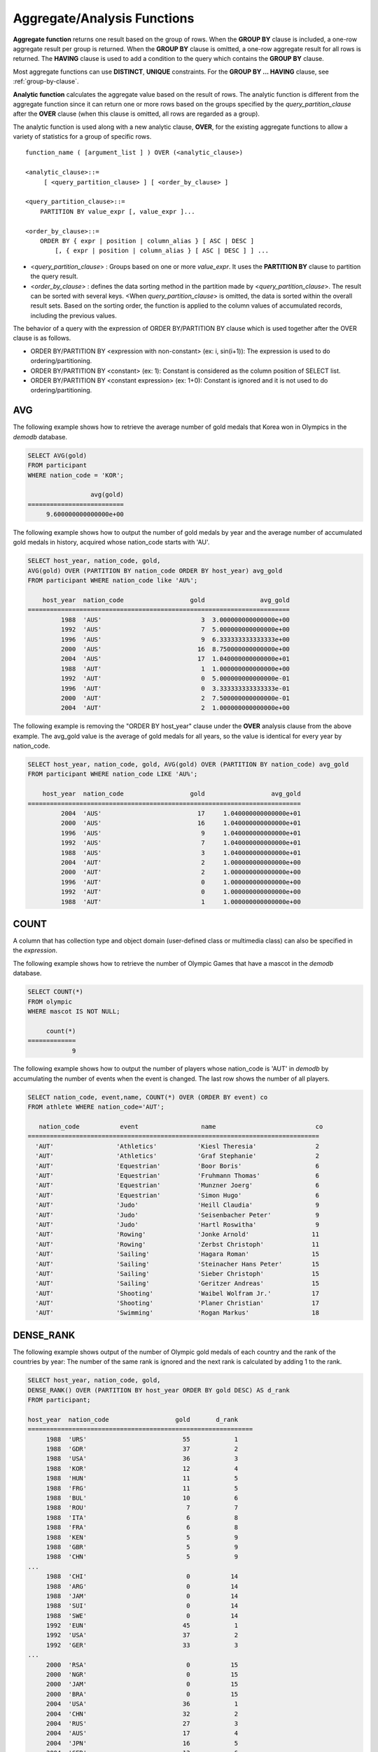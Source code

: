 ****************************
Aggregate/Analysis Functions
****************************

**Aggregate function** returns one result based on the group of rows. When the **GROUP BY** clause is included, a one-row aggregate result per group is returned. When the **GROUP BY** clause is omitted, a one-row aggregate result for all rows is returned. The **HAVING** clause is used to add a condition to the query which contains the **GROUP BY** clause.

Most aggregate functions can use **DISTINCT**, **UNIQUE** constraints. For the **GROUP BY ... HAVING** clause, see :ref:`group-by-clause`.

**Analytic function** calculates the aggregate value based on the result of rows. The analytic function is different from the aggregate function since it can return one or more rows based on the groups specified by the *query_partition_clause* after the **OVER** clause (when this clause is omitted, all rows are regarded as a group).

The analytic function is used along with a new analytic clause, **OVER**, for the existing aggregate functions to allow a variety of statistics for a group of specific rows. ::

    function_name ( [argument_list ] ) OVER (<analytic_clause>)
     
    <analytic_clause>::=
         [ <query_partition_clause> ] [ <order_by_clause> ]
        
    <query_partition_clause>::=
        PARTITION BY value_expr [, value_expr ]...
     
    <order_by_clause>::=
        ORDER BY { expr | position | column_alias } [ ASC | DESC ]
            [, { expr | position | column_alias } [ ASC | DESC ] ] ...

*   <*query_partition_clause*> : Groups based on one or more *value_expr*. It uses the **PARTITION BY** clause to partition the query result.

*   <*order_by_clause*> : defines the data sorting method in the partition made by <*query_partition_clause*>. The result can be sorted with several keys. <When *query_partition_clause*> is omitted, the data is sorted within the overall result sets. Based on the sorting order, the function is applied to the column values of accumulated records, including the previous values.

The behavior of a query with the expression of ORDER BY/PARTITION BY clause which is used together after the OVER clause is as follows.

* ORDER BY/PARTITION BY <expression with non-constant> (ex: i, sin(i+1)): The expression is used to do ordering/partitioning.
* ORDER BY/PARTITION BY <constant> (ex: 1): Constant is considered as the column position of SELECT list.
* ORDER BY/PARTITION BY <constant expression> (ex: 1+0): Constant is ignored and it is not used to do ordering/partitioning.

AVG
===

.. function:: AVG ( [ DISTINCT | DISTINCTROW | UNIQUE | ALL ] expression )

    The **AVG** function is used as an aggregate function or an analytic function. It calculates the arithmetic average of the value of an expression representing all rows. Only one *expression* is specified as a parameter. You can get the average without duplicates by using the **DISTINCT** or **UNIQUE** keyword in front of the expression or the average of all values by omitting the keyword or by using **ALL**.

    :param expression: Specifies an expression that returns a numeric value. An expression that returns a collection-type data is not allowed.
    :param ALL: Calculates an average value for all data (default).
    :param DISTINCT,DISTINCTROW,UNIQUE: Calculates an average value without duplicates.
    :rtype: DOUBLE

The following example shows how to retrieve the average number of gold medals that Korea won in Olympics in the *demodb* database.

.. code-block:: sql

    SELECT AVG(gold)
    FROM participant
    WHERE nation_code = 'KOR'; 
    
                     avg(gold)
    ==========================
         9.600000000000000e+00

The following example shows how to output the number of gold medals by year and the average number of accumulated gold medals in history, acquired whose nation_code starts with 'AU'.

.. code-block:: sql

    SELECT host_year, nation_code, gold,
    AVG(gold) OVER (PARTITION BY nation_code ORDER BY host_year) avg_gold
    FROM participant WHERE nation_code like 'AU%';
     
        host_year  nation_code                  gold               avg_gold
    =======================================================================
             1988  'AUS'                           3  3.000000000000000e+00
             1992  'AUS'                           7  5.000000000000000e+00
             1996  'AUS'                           9  6.333333333333333e+00
             2000  'AUS'                          16  8.750000000000000e+00
             2004  'AUS'                          17  1.040000000000000e+01
             1988  'AUT'                           1  1.000000000000000e+00
             1992  'AUT'                           0  5.000000000000000e-01
             1996  'AUT'                           0  3.333333333333333e-01
             2000  'AUT'                           2  7.500000000000000e-01
             2004  'AUT'                           2  1.000000000000000e+00

The following example is removing the "ORDER BY host_year" clause under the **OVER** analysis clause from the above example. The avg_gold value is the average of gold medals for all years, so the value is identical for every year by nation_code.

.. code-block:: sql

    SELECT host_year, nation_code, gold, AVG(gold) OVER (PARTITION BY nation_code) avg_gold
    FROM participant WHERE nation_code LIKE 'AU%';
     
        host_year  nation_code                  gold                  avg_gold
    ==========================================================================
             2004  'AUS'                          17     1.040000000000000e+01
             2000  'AUS'                          16     1.040000000000000e+01
             1996  'AUS'                           9     1.040000000000000e+01
             1992  'AUS'                           7     1.040000000000000e+01
             1988  'AUS'                           3     1.040000000000000e+01
             2004  'AUT'                           2     1.000000000000000e+00
             2000  'AUT'                           2     1.000000000000000e+00
             1996  'AUT'                           0     1.000000000000000e+00
             1992  'AUT'                           0     1.000000000000000e+00
             1988  'AUT'                           1     1.000000000000000e+00

COUNT
=====

.. function:: COUNT ( * | [ DISTINCT | DISTINCTROW | UNIQUE | ALL ] expression )

    The **COUNT** function is used as an aggregate function or an analytic function. It returns the number of of rows returned by a query. If an asterisk (*) is specified, the number of all rows satisfying the condition (including the rows with the **NULL** value) is returned. If the **DISTINCT** or **UNIQUE** keyword is specified in front of the expression, only the number of rows that have a unique value (excluding the rows with the **NULL** value) is returned after duplicates have been removed. Therefore, the value returned is always an integer and **NULL** is never returned.

    :param expression: Specifies an expression.
    :param ALL: Gets the number of rows given in the *expression* (default).
    :param DISTINCT,DISTINCTROW,UNIQUE: Gets the number of rows without duplicates.
    :rtype: INT
    
A column that has collection type and object domain (user-defined class or multimedia class) can also be specified in the *expression*.

The following example shows how to retrieve the number of Olympic Games that have a mascot in the *demodb* database.

.. code-block:: sql

    SELECT COUNT(*)
    FROM olympic
    WHERE mascot IS NOT NULL; 
    
         count(*)
    =============
                9

The following example shows how to output the number of players whose nation_code is 'AUT' in *demodb* by accumulating the number of events when the event is changed. The last row shows the number of all players.

.. code-block:: sql

    SELECT nation_code, event,name, COUNT(*) OVER (ORDER BY event) co
    FROM athlete WHERE nation_code='AUT';
    
       nation_code           event                 name                           co
    ===============================================================================
      'AUT'                 'Athletics'           'Kiesl Theresia'                2
      'AUT'                 'Athletics'           'Graf Stephanie'                2
      'AUT'                 'Equestrian'          'Boor Boris'                    6
      'AUT'                 'Equestrian'          'Fruhmann Thomas'               6
      'AUT'                 'Equestrian'          'Munzner Joerg'                 6
      'AUT'                 'Equestrian'          'Simon Hugo'                    6
      'AUT'                 'Judo'                'Heill Claudia'                 9
      'AUT'                 'Judo'                'Seisenbacher Peter'            9
      'AUT'                 'Judo'                'Hartl Roswitha'                9
      'AUT'                 'Rowing'              'Jonke Arnold'                 11
      'AUT'                 'Rowing'              'Zerbst Christoph'             11
      'AUT'                 'Sailing'             'Hagara Roman'                 15
      'AUT'                 'Sailing'             'Steinacher Hans Peter'        15
      'AUT'                 'Sailing'             'Sieber Christoph'             15
      'AUT'                 'Sailing'             'Geritzer Andreas'             15
      'AUT'                 'Shooting'            'Waibel Wolfram Jr.'           17
      'AUT'                 'Shooting'            'Planer Christian'             17
      'AUT'                 'Swimming'            'Rogan Markus'                 18

DENSE_RANK
==========

.. function:: DENSE_RANK() OVER ( [partition_by_clause] [order_by_clause] )

    **DENSE_RANK** function is used as an analytic function only. The rank of the value in the column value group made by the **PARTITION BY** clause is calculated and output as **INTEGER**. Even when there is the same rank, 1 is added to the next rank value. For example, when there are three rows of Rank 13, the next rank is 14, not 16. On the contrary, the :func:`RANK` function calculates the next rank by adding the number of same ranks.

    :rtype: INT
    
The following example shows output of the number of Olympic gold medals of each country and the rank of the countries by year: The number of the same rank is ignored and the next rank is calculated by adding 1 to the rank.

.. code-block:: sql

    SELECT host_year, nation_code, gold,
    DENSE_RANK() OVER (PARTITION BY host_year ORDER BY gold DESC) AS d_rank
    FROM participant;
     
    host_year  nation_code                  gold       d_rank
    =============================================================
         1988  'URS'                          55            1
         1988  'GDR'                          37            2
         1988  'USA'                          36            3
         1988  'KOR'                          12            4
         1988  'HUN'                          11            5
         1988  'FRG'                          11            5
         1988  'BUL'                          10            6
         1988  'ROU'                           7            7
         1988  'ITA'                           6            8
         1988  'FRA'                           6            8
         1988  'KEN'                           5            9
         1988  'GBR'                           5            9
         1988  'CHN'                           5            9
    ...
         1988  'CHI'                           0           14
         1988  'ARG'                           0           14
         1988  'JAM'                           0           14
         1988  'SUI'                           0           14
         1988  'SWE'                           0           14
         1992  'EUN'                          45            1
         1992  'USA'                          37            2
         1992  'GER'                          33            3
    ...
         2000  'RSA'                           0           15
         2000  'NGR'                           0           15
         2000  'JAM'                           0           15
         2000  'BRA'                           0           15
         2004  'USA'                          36            1
         2004  'CHN'                          32            2
         2004  'RUS'                          27            3
         2004  'AUS'                          17            4
         2004  'JPN'                          16            5
         2004  'GER'                          13            6
         2004  'FRA'                          11            7
         2004  'ITA'                          10            8
         2004  'UKR'                           9            9
         2004  'CUB'                           9            9
         2004  'GBR'                           9            9
         2004  'KOR'                           9            9
    ...
         2004  'EST'                           0           17
         2004  'SLO'                           0           17
         2004  'SCG'                           0           17
         2004  'FIN'                           0           17
         2004  'POR'                           0           17
         2004  'MEX'                           0           17
         2004  'LAT'                           0           17
         2004  'PRK'                           0           17

GROUP_CONCAT
============

.. function:: GROUP_CONCAT([DISTINCT] {col | expression} [ORDER BY {col | unsigned_int} [ASC | DESC]] [SEPARATOR str_val])

    The **GROUP_CONCAT** function is used as an aggregate function only. It connects the values that are not **NULL** in the group and returns the character string in the **VARCHAR** type. If there are no rows of query result or there are only **NULL** values, **NULL** will be returned.

    :param expression: Column or expression returning numerical values or character strings
    :param str_val: Character string to use as a separator
    :param DISTINCT: Removes duplicate values from the result.
    :param ORDER\ BY: Specifies the order of result values.
    :param SEPARATOR: Specifies the separator to divide the result values. If it is omitted, the default character, comma (,) will be used as a separator.
    :rtype: STRING

The maximum size of the return value follows the configuration of the system parameter, **group_concat_max_len**. The default is **1024** bytes, the minimum value is 4 bytes and the maximum value is 33,554,432 bytes. If it exceeds the maximum value, **NULL** will be returned.

To remove the duplicate values, use the **DISTINCT** clause. The default separator for the group result values is comma (,). To represent the separator explicitly, add the character string to use as a separator in the **SEPARATOR** clause and after that. If you want to remove separators, enter empty strings after the **SEPARATOR** clause.

If the non-character string type is passed to the result character string, an error will be returned.

To use the **GROUP_CONCAT** function, you must meet the following conditions.

*   Only one expression (or a column) is allowed for an input parameter.
*   Sorting with **ORDER BY** is available only in the the expression used as a parameter.
*   The character string used as a separator allows not only character string type but also allows other types.

.. code-block:: sql

    SELECT GROUP_CONCAT(s_name) FROM code;
    
      group_concat(s_name)
    ======================
      'X,W,M,B,S,G'
     
    SELECT GROUP_CONCAT(s_name ORDER BY s_name SEPARATOR ':') FROM code;
    
      group_concat(s_name order by s_name separator ':')
    ======================
      'B:G:M:S:W:X'
     
    CREATE TABLE t(i int);
    INSERT INTO t VALUES (4),(2),(3),(6),(1),(5);
     
    SELECT GROUP_CONCAT(i*2+1 ORDER BY 1 SEPARATOR '') FROM t;
    
      group_concat(i*2+1 order by 1 separator '')
    ======================
      '35791113'
          
[번역]

LAG
===

.. function:: LAG (expression[, offset[, default]]) OVER ( [partition_by_clause] [order_by_clause] )
    
    **LAG** 함수는 분석 함수로만 사용되며 현재 행을 기준으로 *offset* 이전 행의 expression 값을 반환한다. 한 행에 자체 조인(self join) 없이 동시에 여러 개의 행에 접근하고 싶을 때 사용할 수 있다.
    
    :param expression: 숫자 또는 문자열을 반환하는 칼럼 또는 연산식
    :param offset: 오프셋 위치를 나타내는 정수. 생략 시 기본값 1
    :param default: 현재 위치에서 offset 이전에 위치한 expression 값이 NULL인 경우 출력하는 값. 기본값 NULL 
    :rtype: NUMBER or STRING
    
다음은 사번 순으로 정렬하여 같은 행에 이전 사번을 같이 출력하는 예이다.

..  code-block:: sql

    CREATE TABLE t_emp (name VARCHAR(10), empno INT);
    INSERT INTO t_emp VALUES
        ('Amie', 11011),
        ('Jane', 13077),
        ('Lora', 12045),
        ('James', 12006),
        ('Peter', 14006),
        ('Tom', 12786),
        ('Ralph', 23518),
        ('David', 55);
    
    SELECT name, empno, LAG (empno, 1) OVER (ORDER BY empno) prev_empno
    FROM t_emp;

      name                        empno   prev_empno
    ================================================
      'David'                        55         NULL
      'Amie'                      11011           55
      'James'                     12006        11011
      'Lora'                      12045        12006
      'Tom'                       12786        12045
      'Jane'                      13077        12786
      'Peter'                     14006        13077
      'Ralph'                     23518        14006

이와는 반대로, 현재 행을 기준으로 *offset* 이후 행의 expression 값을 반환하는 :func:`LEAD` 함수를 참고한다.

LEAD
====
    
.. function:: LEAD (expression, offset, default) OVER ( [partition_by_clause] [order_by_clause] )

    LEAD 함수는 분석 함수로만 사용되며, 현재 행을 기준으로 *offset* 이후 행의 expression 값을 반환한다. 한 행에 자체 조인(self join) 없이 동시에 여러 개의 행에 접근하고 싶을 때 사용할 수 있다.

    :param expression: 숫자 또는 문자열을 반환하는 칼럼 또는 연산식
    :param offset: 오프셋 위치를 나타내는 정수. 생략 시 기본값 1
    :param default: 현재 위치에서 offset 이전에 위치한 expression 값이 NULL인 경우 출력하는 값. 기본값 NULL 
    :rtype: NUMBER or STRING

다음은 사번 순으로 정렬하여 같은 행에 다음 사번을 같이 출력하는 예이다.

..  code-block:: sql

    CREATE TABLE t_emp (name VARCHAR(10), empno INT);
    INSERT INTO t_emp VALUES
    ('Amie', 11011), ('Jane', 13077), ('Lora', 12045), ('James', 12006),
    ('Peter', 14006), ('Tom', 12786), ('Ralph', 23518), ('David', 55);
    
    SELECT name, empno, LEAD (empno, 1) OVER (ORDER BY empno) next_empno
    FROM t_emp;

      name                        empno   next_empno
    ================================================
      'David'                        55        11011
      'Amie'                      11011        12006
      'James'                     12006        12045
      'Lora'                      12045        12786
      'Tom'                       12786        13077
      'Jane'                      13077        14006
      'Peter'                     14006        23518
      'Ralph'                     23518         NULL

다음은 tbl_board 테이블에서 현재 행을 기준으로 이전 행과 이후 행의 title을 같이 출력하는 예이다. 

..  code-block:: sql

    CREATE TABLE tbl_board (num INT, title VARCHAR(50));
    INSERT INTO tbl_board VALUES
    (1, 'title 1'), (2, 'title 2'), (3, 'title 3'), (4, 'title 4'), (5, 'title 5'), (6, 'title 6'), (7, 'title 7');

    SELECT num, title,
        LEAD (title,1,'no next page') OVER (ORDER BY num) next_title,
        LAG (title,1,'no previous page') OVER (ORDER BY num) prev_title
    FROM tbl_board;
    
      num  title                 next_title            prev_title
    ===============================================================================
        1  'title 1'             'title 2'             NULL
        2  'title 2'             'title 3'             'title 1'
        3  'title 3'             'title 4'             'title 2'
        4  'title 4'             'title 5'             'title 3'
        5  'title 5'             'title 6'             'title 4'
        6  'title 6'             'title 7'             'title 5'
        7  'title 7'             NULL                  'title 6'

다음은 tbl_board 테이블에서 특정 행을 기준으로 이전 행과 이후 행의 타이틀을 같이 출력하는 예이다.
WHERE 조건이 괄호 안에 있으면 하나의 행만 선택되고, 이전 행과 이후 행이 존재하지 않게 되어 next_title과 prev_title의 값이 NULL이 됨에 유의한다.
    
..  code-block:: sql

    SELECT * FROM 
    (
        SELECT num, title,
            LEAD(title,1,'no next page') OVER (ORDER BY num) next_title,
            LAG(title,1,'no previous page') OVER (ORDER BY num) prev_title
        FROM tbl_board
    ) 
    WHERE num=5;
    
      num  title                 next_title            prev_title
    ===============================================================================
        5  'title 5'             'title 6'             'title 4'

MAX
===

.. function:: MAX ( [ DISTINCT | DISTINCTROW | UNIQUE | ALL ] expression )

    The **MAX** function is used as an aggregate function or an analytic function. It gets the greatest value of expressions of all rows. Only one *expression* is specified.

    :param expression: Specifies an expression that returns a numeric or string value. An expression that returns a collection-type data is not allowed.
    :param ALL: Gets the maximum value for all data (default).
    :param DISTINCT,DISTINCTROW,UNIQUE: Gets the maximum value without duplicates.
    :rtype: same type as that the expression

For expressions that return character strings, the string that appears later in alphabetical order becomes the maximum value; for those that return numbers, the greatest value becomes the maximum value.

The following example shows how to retrieve the maximum number of gold (*gold*) medals that Korea won in the Olympics in the *demodb* database.

.. code-block:: sql

    SELECT MAX(gold) FROM participant WHERE nation_code = 'KOR';
    
        max(gold)
    =============
               12

The following example shows how to output the number of gold medals by year and the maximum number of gold medals in history, acquired by the country whose nation_code code starts with 'AU'.

.. code-block:: sql

    SELECT host_year, nation_code, gold,
    MAX(gold) OVER (PARTITION BY nation_code) mx_gold
    FROM participant WHERE nation_code like 'AU%' ORDER BY nation_code, host_year;
     
        host_year  nation_code                  gold      mx_gold
    =============================================================
             1988  'AUS'                           3           17
             1992  'AUS'                           7           17
             1996  'AUS'                           9           17
             2000  'AUS'                          16           17
             2004  'AUS'                          17           17
             1988  'AUT'                           1            2
             1992  'AUT'                           0            2
             1996  'AUT'                           0            2
             2000  'AUT'                           2            2
             2004  'AUT'                           2            2

MIN
===
.. function:: MIN ( [ DISTINCT | DISTINCTROW | UNIQUE | ALL ] expression )

    The **MIN** function is used as an aggregate function or an analytic function. It gets the smallest value of expressions of all rows. Only one *expression* is specified. For expressions that return character strings, the string that appears earlier in alphabetical order becomes the minimum value; for those that return numbers, the smallest value becomes the minimum value.

    :param expression: Specifies an expression that returns a numeric or string value. A collection expression cannot be specified.
    :param ALL: Gets the minimum value for all data (default).
    :param DISTINCT,DISTINCTROW,UNIQUE: Gets the maximum value without duplicates.
    :rtype: same type as that the expression

The following example shows how to retrive the minimum number of gold (*gold*) medals that Korea won in the Olympics in the *demodb* database.

.. code-block:: sql

    SELECT MIN(gold) FROM participant WHERE nation_code = 'KOR';
    
        min(gold)
    =============
                7

The following example shows how to output the number of gold medals by year and the maximum number of gold medals in history, acquired by the country whose nation_code code starts with 'AU'.

.. code-block:: sql

    SELECT host_year, nation_code, gold,
    MIN(gold) OVER (PARTITION BY nation_code) mn_gold
    FROM participant WHERE nation_code like 'AU%' ORDER BY nation_code, host_year;
     
        host_year  nation_code                  gold      mn_gold
    =============================================================
             1988  'AUS'                           3            3
             1992  'AUS'                           7            3
             1996  'AUS'                           9            3
             2000  'AUS'                          16            3
             2004  'AUS'                          17            3
             1988  'AUT'                           1            0
             1992  'AUT'                           0            0
             1996  'AUT'                           0            0
             2000  'AUT'                           2            0
             2004  'AUT'                           2            0

RANK
====

.. function:: RANK() OVER ( [partition_by_clause] [order_by_clause] )

   **RANK** function is used as an analytic function only. The rank of the value in the column value group made by the **PARTITION BY** clause is calculated and output as **INTEGER**. When there is another identical rank, the next rank is the number adding the number of the same ranks. For example, when there are three rows of Rank 13, the next rank is 16, not 14. On the contrary, the :func:`DENSE_RANK` function calculates the next rank by adding 1 to the rank.

    :rtype: INT

The following example shows output of the number of Olympic gold medals of each country and the rank of the countries by year. The next rank of the same rank is calculated by adding the number of the same ranks.

.. code-block:: sql

    SELECT host_year, nation_code, gold,
    RANK() OVER (PARTITION BY host_year ORDER BY gold DESC) AS g_rank
    FROM participant;
     
        host_year  nation_code                  gold       g_rank
    =============================================================
             1988  'URS'                          55            1
             1988  'GDR'                          37            2
             1988  'USA'                          36            3
             1988  'KOR'                          12            4
             1988  'HUN'                          11            5
             1988  'FRG'                          11            5
             1988  'BUL'                          10            7
             1988  'ROU'                           7            8
             1988  'ITA'                           6            9
             1988  'FRA'                           6            9
             1988  'KEN'                           5           11
             1988  'GBR'                           5           11
             1988  'CHN'                           5           11
    ...
             1988  'CHI'                           0           32
             1988  'ARG'                           0           32
             1988  'JAM'                           0           32
             1988  'SUI'                           0           32
             1988  'SWE'                           0           32
             1992  'EUN'                          45            1
             1992  'USA'                          37            2
             1992  'GER'                          33            3
    ...
             2000  'RSA'                           0           52
             2000  'NGR'                           0           52
             2000  'JAM'                           0           52
             2000  'BRA'                           0           52
             2004  'USA'                          36            1
             2004  'CHN'                          32            2
             2004  'RUS'                          27            3
             2004  'AUS'                          17            4
             2004  'JPN'                          16            5
             2004  'GER'                          13            6
             2004  'FRA'                          11            7
             2004  'ITA'                          10            8
             2004  'UKR'                           9            9
             2004  'CUB'                           9            9
             2004  'GBR'                           9            9
             2004  'KOR'                           9            9
    ...
             2004  'EST'                           0           57
             2004  'SLO'                           0           57
             2004  'SCG'                           0           57
             2004  'FIN'                           0           57
             2004  'POR'                           0           57
             2004  'MEX'                           0           57
             2004  'LAT'                           0           57
             2004  'PRK'                           0           57

ROW_NUMBER
==========

.. function:: ROW_NUMBER() OVER ( [partition_by_clause] [order_by_clause] )

    **ROW_NUMBER** function is used as an analytic function only. The rank of a row is one plus the number of distinct ranks that come before the row in question by using the **PARTITION BY** clause and outputs as **INTEGER**.

    :rtype: INT

The following example shows output of the serial number according to the number of Olympic gold medals of each country by year. If the number of gold medals is the same, the sorting follows the alphabetic order of the nation_code.

.. code-block:: sql

    SELECT host_year, nation_code, gold,
    ROW_NUMBER() OVER (PARTITION BY host_year ORDER BY gold DESC) AS r_num
    FROM participant;
     
        host_year  nation_code                  gold       r_num
    =============================================================
             1988  'URS'                          55            1
             1988  'GDR'                          37            2
             1988  'USA'                          36            3
             1988  'KOR'                          12            4
             1988  'FRG'                          11            5
             1988  'HUN'                          11            6
             1988  'BUL'                          10            7
             1988  'ROU'                           7            8
             1988  'FRA'                           6            9
             1988  'ITA'                           6           10
             1988  'CHN'                           5           11
    ...
             1988  'YEM'                           0          152
             1988  'YMD'                           0          153
             1988  'ZAI'                           0          154
             1988  'ZAM'                           0          155
             1988  'ZIM'                           0          156
             1992  'EUN'                          45            1
             1992  'USA'                          37            2
             1992  'GER'                          33            3
    ...
             2000  'VIN'                           0          194
             2000  'YEM'                           0          195
             2000  'ZAM'                           0          196
             2000  'ZIM'                           0          197
             2004  'USA'                          36            1
             2004  'CHN'                          32            2
             2004  'RUS'                          27            3
             2004  'AUS'                          17            4
             2004  'JPN'                          16            5
             2004  'GER'                          13            6
             2004  'FRA'                          11            7
             2004  'ITA'                          10            8
             2004  'CUB'                           9            9
             2004  'GBR'                           9           10
             2004  'KOR'                           9           11
    ...
             2004  'UGA'                           0          195
             2004  'URU'                           0          196
             2004  'VAN'                           0          197
             2004  'VEN'                           0          198
             2004  'VIE'                           0          199
             2004  'VIN'                           0          200
             2004  'YEM'                           0          201
             2004  'ZAM'                           0          202

STDDEV, STDDEV_POP
==================

.. function:: STDDEV( [ DISTINCT | DISTINCTROW | UNIQUE | ALL] expression )
.. function:: STDDEV_POP( [ DISTINCT | DISTINCTROW | UNIQUE | ALL] expression )

    The functions **STDDEV** and **STDDEV_POP** are used interchangeably and they are used as an aggregate function or an analytic function. They return a standard variance of the values calculated for all rows. The **STDDEV_POP** function is a standard of the SQL:1999. Only one *expression* is specified as a parameter. If the **DISTINCT** or **UNIQUE** keyword is inserted before the expression, they calculate the sample standard variance after deleting duplicates; if keyword is omitted or **ALL**, they it calculate the sample standard variance for all values.

    :param expression: Specifies an expression that returns a numeric value.
    :param ALL: Calculates the standard variance for all data (default).
    :param DISTINCT,DISTINCTROW,UNIQUE: Calculates the standard variance without duplicates.
    :rtype: DOUBLE

The return value is the same with the square root of it's variance (the return value of :func:`VAR_POP` and it is a **DOUBLE** type. If there are no rows that can be used for calculating a result, **NULL** is returned.

The following is a formula that is applied to the function.

.. (TODO - equation)

.. math:: STDDEV_POP = [ (1/N) * SUM( { xI - AVG(x) }^2) ]^1/2

.. note:: In CUBRID 2008 R3.1 or earlier, the **STDDEV** function worked the same as the :func:`STDDEV_SAMP`.

The following example shows how to output the population standard variance of all students for all subjects.

.. code-block:: sql
        
    CREATE TABLE student (name VARCHAR(32), subjects_id INT, score DOUBLE);
    INSERT INTO student VALUES
    ('Jane',1, 78), ('Jane',2, 50), ('Jane',3, 60),
    ('Bruce', 1, 63), ('Bruce', 2, 50), ('Bruce', 3, 80),
    ('Lee', 1, 85), ('Lee', 2, 88), ('Lee', 3, 93),
    ('Wane', 1, 32), ('Wane', 2, 42), ('Wane', 3, 99),
    ('Sara', 1, 17), ('Sara', 2, 55), ('Sara', 3, 43);

         
    SELECT STDDEV_POP(score) FROM student;
     
             stddev_pop(score)
    ==========================
         2.329711474744362e+01

The following example shows how to output the score and population standard variance of all students by subject (subjects_id).

.. code-block:: sql    

    SELECT subjects_id, name, score, STDDEV_POP(score) OVER(PARTITION BY subjects_id) std_pop 
    FROM student 
    ORDER BY subjects_id, name;
     
      subjects_id  name                                     score                   std_pop
    =======================================================================================
                1  'Bruce'                  6.300000000000000e+01     2.632869157402243e+01
                1  'Jane'                   7.800000000000000e+01     2.632869157402243e+01
                1  'Lee'                    8.500000000000000e+01     2.632869157402243e+01
                1  'Sara'                   1.700000000000000e+01     2.632869157402243e+01
                1  'Wane'                   3.200000000000000e+01     2.632869157402243e+01
                2  'Bruce'                  5.000000000000000e+01     1.604992211819110e+01
                2  'Jane'                   5.000000000000000e+01     1.604992211819110e+01
                2  'Lee'                    8.800000000000000e+01     1.604992211819110e+01
                2  'Sara'                   5.500000000000000e+01     1.604992211819110e+01
                2  'Wane'                   4.200000000000000e+01     1.604992211819110e+01
                3  'Bruce'                  8.000000000000000e+01     2.085185843036539e+01
                3  'Jane'                   6.000000000000000e+01     2.085185843036539e+01
                3  'Lee'                    9.300000000000000e+01     2.085185843036539e+01
                3  'Sara'                   4.300000000000000e+01     2.085185843036539e+01
                3  'Wane'                   9.900000000000000e+01     2.085185843036539e+01

STDDEV_SAMP
===========

.. function:: STDDEV_SAMP( [ DISTINCT | DISTINCTROW | UNIQUE | ALL] expression )

    The **STDDEV_SAMP** function is used as an aggregate function or an analytic function. It calculates the sample standard variance. Only one *expression* is specified as a parameter. If the **DISTINCT** or **UNIQUE** keyword is inserted before the expression, it calculates the sample standard variance after deleting duplicates; if a keyword is omitted or **ALL**, it calculates the sample standard variance for all values.

    :param expression: An expression that returns a numeric value
    :param ALL: Used to calculate the standard variance for all values. It is the default value.
    :param DISTINCT,DISTINCTROW,UNIQUE: Used used to calculate the standard variance for the unique values without duplicates.
    :rtype: DOUBLE

The return value is the same as the square root of it's sample variance (:func:`VAR_SAMP`) and it is a **DOUBLE** type. If there are no rows that can be used for calculating a result, **NULL** is returned.

The following are the formulas applied to the function.

.. (TODO - equation)

.. math:: STDDEV_SAMP = [ { 1 / (N-1) } * SUM( { xI - mean(x) }^2) ]^1/2

The following example shows how to output the sample standard variance of all students for all subjects.

.. code-block:: sql

    CREATE TABLE student (name VARCHAR(32), subjects_id INT, score DOUBLE);
    INSERT INTO student VALUES
    ('Jane',1, 78), ('Jane',2, 50), ('Jane',3, 60),
    ('Bruce', 1, 63), ('Bruce', 2, 50), ('Bruce', 3, 80),
    ('Lee', 1, 85), ('Lee', 2, 88), ('Lee', 3, 93),
    ('Wane', 1, 32), ('Wane', 2, 42), ('Wane', 3, 99),
    ('Sara', 1, 17), ('Sara', 2, 55), ('Sara', 3, 43);
     
    SELECT STDDEV_SAMP(score) FROM student;
     
            stddev_samp(score)
    ==========================
         2.411480477888654e+01

The following example shows how to output the sample standard variance of all students for all subjects.

.. code-block:: sql

    SELECT subjects_id, name, score, STDDEV_SAMP(score) OVER(PARTITION BY subjects_id) std_samp 
    FROM student 
    ORDER BY subjects_id, name;
     
      subjects_id  name                                     score                  std_samp
    =======================================================================================
                1  'Bruce'                  6.300000000000000e+01     2.943637205907005e+01
                1  'Jane'                   7.800000000000000e+01     2.943637205907005e+01
                1  'Lee'                    8.500000000000000e+01     2.943637205907005e+01
                1  'Sara'                   1.700000000000000e+01     2.943637205907005e+01
                1  'Wane'                   3.200000000000000e+01     2.943637205907005e+01
                2  'Bruce'                  5.000000000000000e+01     1.794435844492636e+01
                2  'Jane'                   5.000000000000000e+01     1.794435844492636e+01
                2  'Lee'                    8.800000000000000e+01     1.794435844492636e+01
                2  'Sara'                   5.500000000000000e+01     1.794435844492636e+01
                2  'Wane'                   4.200000000000000e+01     1.794435844492636e+01
                3  'Bruce'                  8.000000000000000e+01     2.331308645374953e+01
                3  'Jane'                   6.000000000000000e+01     2.331308645374953e+01
                3  'Lee'                    9.300000000000000e+01     2.331308645374953e+01
                3  'Sara'                   4.300000000000000e+01     2.331308645374953e+01
                3  'Wane'                   9.900000000000000e+01     2.331308645374953e+01

SUM
===
.. function:: SUM ( [ DISTINCT | DISTINCTROW | UNIQUE | ALL ] expression )

    The **SUM** function is used as an aggregate function or an analytic function. It returns the sum of expressions of all rows. Only one *expression* is specified as a parameter. You can get the sum without duplicates by inserting the **DISTINCT** or **UNIQUE** keyword in front of the expression, or get the sum of all values by omitting the keyword or by using **ALL**.

    :param expression: Specifies an expression that returns a numeric value.
    :param ALL: Gets the sum for all data (default).
    :param DISTINCT,DISTINCTROW,UNIQUE: Gets the sum of unique values without duplicates
    :rtype: same type as that the expression

The following is an example that outputs the top 10 countries and the total number of gold medals based on the sum of gold medals won in the Olympic Games in *demodb*.

.. code-block:: sql
    
    SELECT nation_code, SUM(gold) 
    FROM participant 
    GROUP BY nation_code
    ORDER BY SUM(gold) DESC
    LIMIT 10;
     
    === <Result of SELECT Command in Line 1> ===
     
      nation_code             sum(gold)
    ===================================
      'USA'                         190
      'CHN'                          97
      'RUS'                          85
      'GER'                          79
      'URS'                          55
      'FRA'                          53
      'AUS'                          52
      'ITA'                          48
      'KOR'                          48
      'EUN'                          45

The following example shows how to output the number of gold medals by year and the average sum of the accumulated gold medals to the year acquired by the country whose nation_code code starts with 'AU' in *demodb*.

.. code-block:: sql

    SELECT host_year, nation_code, gold,
        SUM(gold) OVER (PARTITION BY nation_code ORDER BY host_year) sum_gold
    FROM participant 
    WHERE nation_code LIKE 'AU%';
     
        host_year  nation_code                  gold     sum_gold
    =============================================================
             1988  'AUS'                           3            3
             1992  'AUS'                           7           10
             1996  'AUS'                           9           19
             2000  'AUS'                          16           35
             2004  'AUS'                          17           52
             1988  'AUT'                           1            1
             1992  'AUT'                           0            1
             1996  'AUT'                           0            1
             2000  'AUT'                           2            3
             2004  'AUT'                           2            5

The following example is removing the "ORDER BY host_year" clause under the **OVER** analysis clause from the above example. The avg_gold value is the average of gold medals for all years, so the value is identical for every year by nation_code.

.. code-block:: sql

    SELECT host_year, nation_code, gold, SUM(gold) OVER (PARTITION BY nation_code) sum_gold
    FROM participant 
    WHERE nation_code LIKE 'AU%';
    
        host_year  nation_code                  gold     sum_gold
    =============================================================
             2004  'AUS'                          17           52
             2000  'AUS'                          16           52
             1996  'AUS'                           9           52
             1992  'AUS'                           7           52
             1988  'AUS'                           3           52
             2004  'AUT'                           2            5
             2000  'AUT'                           2            5
             1996  'AUT'                           0            5
             1992  'AUT'                           0            5
             1988  'AUT'                           1            5

[번역]

NTILE
=====

.. function:: NTILE(expression) OVER ([partition_by_clause] [order_by_clause])

    **NTILE** 함수는 분석 함수로만 사용된다. 순차적인 데이터 집합을 입력 인자 값에 의해 일련의 버킷으로 나누며, 각 행에 적당한 버킷 번호를 1부터 할당한다.
    반환되는 값은 정수이다. 
    
    :param expression: 버킷의 개수. 숫자 값을 반환하는 임의의 연산식을 지정한다. 
    :rtype: INT
    
**NTILE** 함수는 주어진 버킷 개수로 행의 개수를 균등하게 나누어 버킷 번호를 부여한다. 즉, NTILE 함수는 equi-height histogram을 생성해준다. 각 버킷에 있는 행의 개수는 최대 1개까지 차이가 생길 수 있다. 나머지 값(행의 개수를 버킷 개수로 나눈 나머지)이 각 버킷에 대해 1번 버킷부터 하나씩 배포된다.

반면에 :func:`WIDTH_BUCKET` 함수는 주어진 버킷 개수로 주어진 범위를 균등하게 나누어 버킷 번호를 부여한다. 즉, 버킷마다 각 범위의 넓이는 균등하다.

    
다음은 8명의 고객을 생년월일을 기준으로 5개의 버킷으로 나누되, 각 버킷의 수가 균등하도록 나누는  예이다. 1, 2, 3번 버킷에는 2개의 행이, 4, 5번 버킷에는 2개의 행이 존재한다.

.. code-block:: sql

    CREATE TABLE t_customer(name VARCHAR(10), birthdate DATE);
    INSERT INTO t_customer VALUES
        ('Amie', date'1978-03-18'),
        ('Jane', date'1983-05-12'),
        ('Lora', date'1987-03-26'),
        ('James', date'1948-12-28'),
        ('Peter', date'1988-10-25'),
        ('Tom', date'1980-07-28'),
        ('Ralph', date'1995-03-17'),
        ('David', date'1986-07-28');
    
    SELECT name, birthdate, NTILE(5) OVER (ORDER BY birthdate) age_group 
    FROM t_customer;
    
      name                  birthdate     age_group
    ===============================================
      'James'               12/28/1948            1
      'Amie'                03/18/1978            1
      'Tom'                 07/28/1980            2
      'Jane'                05/12/1983            2
      'David'               07/28/1986            3
      'Lora'                03/26/1987            3
      'Peter'               10/25/1988            4
      'Ralph'               03/17/1995            5


다음은 8명의 학생을 점수가 높은 순으로 5개의 버킷으로 나눈 후, 이름 순으로 출력하되, 각 버킷의 행의 개수는 균등하게 나누는 예이다. t_score 테이블의 score 칼럼에는 8개의 행이 존재하므로, 8을 5로 나눈 나머지 3개 행이 1번 버킷부터 각각 할당되어 1,2,3번 버킷은 4,5번 버킷에 비해 1개의 행이 더 존재한다.
NTINE 함수는 점수의 범위와는 무관하게 행의 개수를 기준으로 균등하게 grade를 나눈다.

.. code-block:: sql

    CREATE TABLE t_score(name VARCHAR(10), score INT);
    INSERT INTO t_score VALUES
        ('Amie', 60),
        ('Jane', 80),
        ('Lora', 60),
        ('James', 75),
        ('Peter', 70),
        ('Tom', 30),
        ('Ralph', 99),
        ('David', 55);

    SELECT name, score, NTILE(5) OVER (ORDER BY score DESC) grade 
    FROM t_score 
    ORDER BY name;

      name                        score        grade
    ================================================
      'Ralph'                        99            1
      'Jane'                         80            1
      'James'                        75            2
      'Peter'                        70            2
      'Amie'                         60            3
      'Lora'                         60            3
      'David'                        55            4
      'Tom'                          30            5

VARIANCE, VAR_POP
=================

.. function:: VAR_POP( [ DISTINCT | UNIQUE | ALL] expression )
.. function:: VARIANCE( [ DISTINCT | UNIQUE | ALL] expression )

    The functions **VARPOP** and **VARIANCE** are used interchangeably and they are used as an aggregate function or an analytic function. They return a variance of expression values for all rows. Only one *expression* is specified as a parameter. If the **DISTINCT** or **UNIQUE** keyword is inserted before the expression, they calculate the population variance after deleting duplicates; if the keyword is omitted or **ALL**, they calculate the sample population variance for all values.

    :param expression: Specifies an expression that returns a numeric value.
    :param ALL: Gets the variance for all values (default).
    :param DISTINCT,DISTINCTROW,UNIQUE: Gets the variance of unique values without duplicates.
    :rtype: DOUBLE

The return value is a **DOUBLE** type. If there are no rows that can be used for calculating a result, **NULL** will be returned.

The following is a formula that is applied to the function.

.. math:: VAR_POP = (1/N) * SUM( { xI - AVG(x) }^2 )

.. note:: In CUBRID 2008 R3.1 or earlier, the **VARIANCE** function worked the same as the :func:`VAR_SAMP`.

The following example shows how to output the population variance of all students for all subjects

.. code-block:: sql

    CREATE TABLE student (name VARCHAR(32), subjects_id INT, score DOUBLE);
    INSERT INTO student VALUES
    ('Jane',1, 78), ('Jane',2, 50), ('Jane',3, 60),
    ('Bruce', 1, 63), ('Bruce', 2, 50), ('Bruce', 3, 80),
    ('Lee', 1, 85), ('Lee', 2, 88), ('Lee', 3, 93),
    ('Wane', 1, 32), ('Wane', 2, 42), ('Wane', 3, 99),
    ('Sara', 1, 17), ('Sara', 2, 55), ('Sara', 3, 43);
     
    SELECT VAR_POP(score) FROM student;
     
                var_pop(score)
    ==========================
         5.427555555555550e+02

The following example shows how to output the score and population variance of all students by subject (subjects_id).

.. code-block:: sql

    SELECT subjects_id, name, score, VAR_POP(score) OVER(PARTITION BY subjects_id) v_pop
    FROM student 
    ORDER BY subjects_id, name;
     
      subjects_id  name                                     score                     v_pop
    =======================================================================================
                1  'Bruce'                  6.300000000000000e+01     6.931999999999998e+02
                1  'Jane'                   7.800000000000000e+01     6.931999999999998e+02
                1  'Lee'                    8.500000000000000e+01     6.931999999999998e+02
                1  'Sara'                   1.700000000000000e+01     6.931999999999998e+02
                1  'Wane'                   3.200000000000000e+01     6.931999999999998e+02
                2  'Bruce'                  5.000000000000000e+01     2.575999999999999e+02
                2  'Jane'                   5.000000000000000e+01     2.575999999999999e+02
                2  'Lee'                    8.800000000000000e+01     2.575999999999999e+02
                2  'Sara'                   5.500000000000000e+01     2.575999999999999e+02
                2  'Wane'                   4.200000000000000e+01     2.575999999999999e+02
                3  'Bruce'                  8.000000000000000e+01     4.348000000000002e+02
                3  'Jane'                   6.000000000000000e+01     4.348000000000002e+02
                3  'Lee'                    9.300000000000000e+01     4.348000000000002e+02
                3  'Sara'                   4.300000000000000e+01     4.348000000000002e+02
                3  'Wane'                   9.900000000000000e+01     4.348000000000002e+02

VAR_SAMP
========

.. function:: VAR_SAMP( [ DISTINCT | UNIQUE | ALL] expression )

    The **VAR_SAMP** function is used as an aggregate function or an analytic function. It returns the sample variance. The denominator is the number of all rows - 1. Only one *expression* is specified as a parameter. If the **DISTINCT** or **UNIQUE** keyword is inserted before the expression, it calculates the sample variance after deleting duplicates and if the keyword is omitted or **ALL**, it calculates the sample variance for all values.

    :param expression: Specifies one expression to return the numeric.
    :param ALL: Is used to calculate the sample variance of unique values without duplicates. It is the default value.
    :param DISTINCT,DISTINCTROW,UNIQUE: Is used to calculate the sample variance for the unique values without duplicates.
    :rtype: DOUBLE

The return value is a **DOUBLE** type. If there are no rows that can be used for calculating a result, **NULL** is returned.

The following are the formulas applied to the function.

.. math:: VAR_SAMP = { 1 / (N-1) } * SUM( { xI - mean(x) }^2 )

The following example shows how to output the sample variance of all students for all subjects.

.. code-block:: sql

    CREATE TABLE student (name VARCHAR(32), subjects_id INT, score DOUBLE);
    INSERT INTO student VALUES
    ('Jane',1, 78),
    ('Jane',2, 50),
    ('Jane',3, 60),
    ('Bruce', 1, 63),
    ('Bruce', 2, 50),
    ('Bruce', 3, 80),
    ('Lee', 1, 85),
    ('Lee', 2, 88),
    ('Lee', 3, 93),
    ('Wane', 1, 32),
    ('Wane', 2, 42),
    ('Wane', 3, 99),
    ('Sara', 1, 17),
    ('Sara', 2, 55),
    ('Sara', 3, 43);
     
    SELECT VAR_SAMP(score) FROM student;
               var_samp(score)
    ==========================
         5.815238095238092e+02

The following example shows how to output the score and sample variance of all students by subject (subjects_id).

.. code-block:: sql

    SELECT subjects_id, name, score, VAR_SAMP(score) OVER(PARTITION BY subjects_id) v_samp
    FROM student 
    ORDER BY subjects_id, name;
     
      subjects_id  name                                     score                    v_samp
    =======================================================================================
                1  'Bruce'                  6.300000000000000e+01     8.665000000000000e+02
                1  'Jane'                   7.800000000000000e+01     8.665000000000000e+02
                1  'Lee'                    8.500000000000000e+01     8.665000000000000e+02
                1  'Sara'                   1.700000000000000e+01     8.665000000000000e+02
                1  'Wane'                   3.200000000000000e+01     8.665000000000000e+02
                2  'Bruce'                  5.000000000000000e+01     3.220000000000000e+02
                2  'Jane'                   5.000000000000000e+01     3.220000000000000e+02
                2  'Lee'                    8.800000000000000e+01     3.220000000000000e+02
                2  'Sara'                   5.500000000000000e+01     3.220000000000000e+02
                2  'Wane'                   4.200000000000000e+01     3.220000000000000e+02
                3  'Bruce'                  8.000000000000000e+01     5.435000000000000e+02
                3  'Jane'                   6.000000000000000e+01     5.435000000000000e+02
                3  'Lee'                    9.300000000000000e+01     5.435000000000000e+02
                3  'Sara'                   4.300000000000000e+01     5.435000000000000e+02
                3  'Wane'                   9.900000000000000e+01     5.435000000000000e+02
